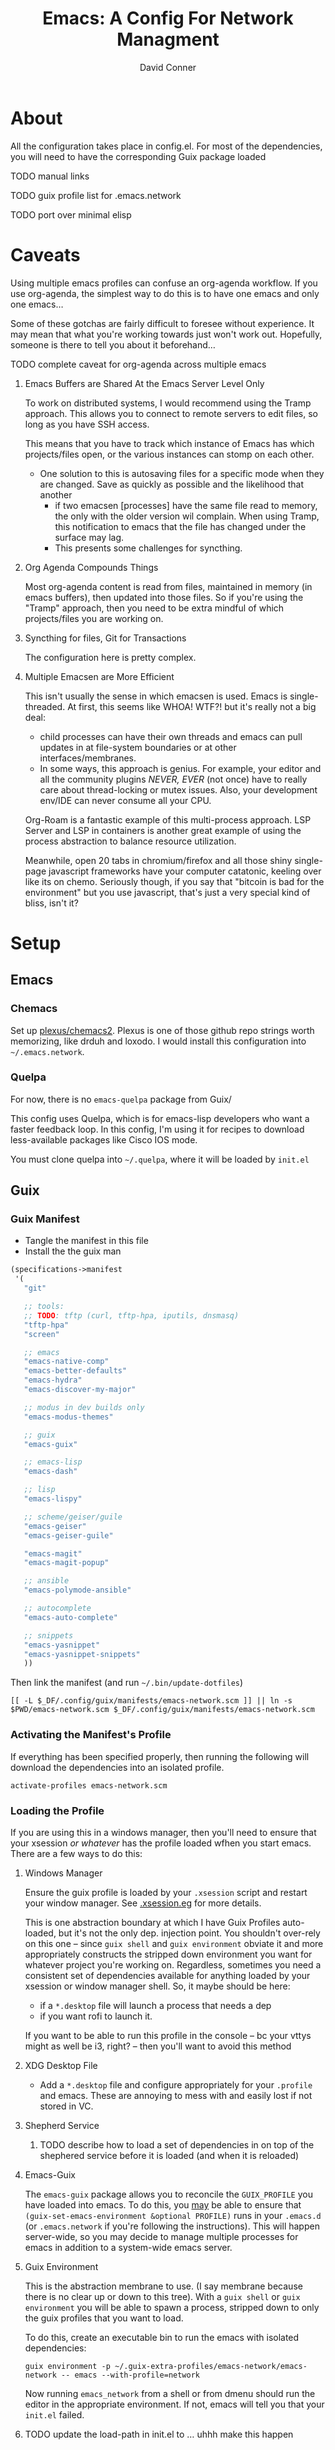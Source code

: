 
:PROPERTIES:
:ID:       7bc7dff1-e0c2-4928-abc5-7ffc433a3a9a
:END:
#+TITLE:     Emacs: A Config For Network Managment
#+AUTHOR:    David Conner
#+EMAIL:     noreply@te.xel.io
#+DESCRIPTION: notes

* About

All the configuration takes place in config.el. For most of the dependencies,
you will need to have the corresponding Guix package loaded

**** TODO manual links
**** TODO guix profile list for .emacs.network
**** TODO port over minimal elisp

* Caveats

Using multiple emacs profiles can confuse an org-agenda workflow. If
you use org-agenda, the simplest way to do this is to have one emacs
and only one emacs...

Some of these gotchas are fairly difficult to foresee without
experience. It may mean that what you're working towards just won't
work out. Hopefully, someone is there to tell you about it
beforehand...

**** TODO complete caveat for org-agenda across multiple emacs

***** Emacs Buffers are Shared At the Emacs Server Level Only

To work on distributed systems, I would recommend using the Tramp
approach. This allows you to connect to remote servers to edit files,
so long as you have SSH access.

This means that you have to track which instance of Emacs has which
projects/files open, or the various instances can stomp on each other.

+ One solution to this is autosaving files for a specific mode when
  they are changed. Save as quickly as possible and the likelihood
  that another
  - if two emacsen [processes] have the same file read to memory, the
    only with the older version wil complain. When using Tramp, this
    notification to emacs that the file has changed under the surface
    may lag.
  - This presents some challenges for syncthing.

***** Org Agenda Compounds Things

Most org-agenda content is read from files, maintained in memory (in
emacs buffers), then updated into those files. So if you're using the
"Tramp" approach, then you need to be extra mindful of which
projects/files you are working on.

***** Syncthing for files, Git for Transactions

The configuration here is pretty complex.

***** Multiple Emacsen are More Efficient

This isn't usually the sense in which emacsen is used. Emacs is
single-threaded.  At first, this seems like WHOA! WTF?! but it's
really not a big deal:

+ child processes can have their own threads and emacs can pull
  updates in at file-system boundaries or at other
  interfaces/membranes.
+ In some ways, this approach is genius. For example, your editor and
  all the community plugins /NEVER, EVER/ (not once) have to really
  care about thread-locking or mutex issues. Also, your development
  env/IDE can never consume all your CPU.

Org-Roam is a fantastic example of this multi-process approach. LSP
Server and LSP in containers is another great example of using the
process abstraction to balance resource utilization.

Meanwhile, open 20 tabs in chromium/firefox and all those shiny
single-page javascript frameworks have your computer catatonic,
keeling over like its on chemo. Seriously though, if you say that
"bitcoin is bad for the environment" but you use javascript, that's
just a very special kind of bliss, isn't it?


* Setup

** Emacs

*** Chemacs

Set up [[github:plexus/chemacs2][plexus/chemacs2]]. Plexus is one of those github repo strings
worth memorizing, like drduh and loxodo. I would install this
configuration into =~/.emacs.network=.

*** Quelpa

For now, there is no =emacs-quelpa= package from Guix/

This config uses Quelpa, which is for emacs-lisp developers who want a
faster feedback loop. In this config, I'm using it for recipes to
download less-available packages like Cisco IOS mode.

You must clone quelpa into =~/.quelpa=, where it will be loaded by
=init.el=

** Guix

*** Guix Manifest

+ Tangle the manifest in this file
+ Install the the guix man

#+begin_src scheme :tangle ./emacs-network.scm
  (specifications->manifest
   '(
     "git"

     ;; tools:
     ;; TODO: tftp (curl, tftp-hpa, iputils, dnsmasq)
     "tftp-hpa"
     "screen"

     ;; emacs
     "emacs-native-comp"
     "emacs-better-defaults"
     "emacs-hydra"
     "emacs-discover-my-major"

     ;; modus in dev builds only
     "emacs-modus-themes"

     ;; guix
     "emacs-guix"

     ;; emacs-lisp
     "emacs-dash"

     ;; lisp
     "emacs-lispy"

     ;; scheme/geiser/guile
     "emacs-geiser"
     "emacs-geiser-guile"

     "emacs-magit"
     "emacs-magit-popup"

     ;; ansible
     "emacs-polymode-ansible"

     ;; autocomplete
     "emacs-auto-complete"

     ;; snippets
     "emacs-yasnippet"
     "emacs-yasnippet-snippets"
     ))
#+end_src

Then link the manifest (and run =~/.bin/update-dotfiles=)

#+begin_src shell :results none
[[ -L $_DF/.config/guix/manifests/emacs-network.scm ]] || ln -s $PWD/emacs-network.scm $_DF/.config/guix/manifests/emacs-network.scm
#+end_src

*** Activating the Manifest's Profile

If everything has been specified properly, then running the following
will download the dependencies into an isolated profile.

#+begin_src shell
activate-profiles emacs-network.scm
#+end_src


*** Loading the Profile

If you are using this in a windows manager, then you'll need to ensure
that your xsession /or whatever/ has the profile loaded wfhen you
start emacs. There are a few ways to do this:

**** Windows Manager

Ensure the guix profile is loaded by your =.xsession= script and
restart your window manager. See [[file:~/.dotfiles/.xsession.eg][.xsession.eg]] for more details.

This is one abstraction boundary at which I have Guix Profiles
auto-loaded, but it's not the only dep. injection point. You shouldn't
over-rely on this one -- since =guix shell= and =guix environment=
obviate it and more appropriately constructs the stripped down
environment you want for whatever project you're working
on. Regardless, sometimes you need a consistent set of dependencies
available for anything loaded by your xsession or window manager
shell. So, it maybe should be here:

- if a =*.desktop= file will launch a process that needs a dep
- if you want rofi to launch it.

If you want to be able to run this profile in the console -- bc your
vttys might as well be i3, right? -- then you'll want to avoid this
method

**** XDG Desktop File

+ Add a =*.desktop= file and configure appropriately for your
  =.profile= and emacs. These are annoying to mess with and easily
  lost if not stored in VC.

**** Shepherd Service

***** TODO describe how to load a set of dependencies in on top of the shephered service before it is loaded (and when it is reloaded)

**** Emacs-Guix

The =emacs-guix= package allows you to reconcile the =GUIX_PROFILE=
you have loaded into emacs. To do this, you _may_ be able to ensure
that =(guix-set-emacs-environment &optional PROFILE)= runs in your
=.emacs.d= (or =.emacs.network= if you're following the
instructions). This will happen server-wide, so you may decide to
manage multiple processes for emacs in addition to a system-wide emacs
server.

**** Guix Environment

This is the abstraction membrane to use. (I say membrane because there
is no clear up or down to this tree). With a =guix shell= or =guix
environment= you will be able to spawn a process, stripped down to
only the guix profiles that you want to load.

To do this, create an executable bin to run the emacs with isolated
dependencies:

#+begin_src shell :tangle (concat (getenv "HOME") "/.bin/emacs-network") :results none :shebang #!/bin/sh
guix environment -p ~/.guix-extra-profiles/emacs-network/emacs-network -- emacs --with-profile=network
#+end_src

Now running =emacs_network= from a shell or from dmenu should run the
editor in the appropriate environment. If not, emacs will tell you
that your =init.el= failed.

**** TODO update the load-path in init.el to ... uhhh make this happen


** Shepherd

See the [[https://www.gnu.org/software/shepherd/manual/html_node/Jump-Start.html#Jump-Start][Shepherd Jump Start]] info for an overview.

+ =herd status= status of running =shepherd= process
+ =herd doc $service= show valid service commands

*** System And User Services

In Guix, a system's main services are managed in its
=operating-system= record, instead of =/etc/shepherd.scm=. Updating
these requires =guix system reconfigure=.

User services can be managed via
=~/.config/shepherd/init.scm=. Running =herd load shepherd
~/additional-services.scm= will extend the running shepherd process.

*** Profile-Specific Services

Some services require depedencies that should only exist an
environment started with the =emacs-network.scm= profile.

***** TODO starting another shepherd process under the user

Use =herd --socket= and =shepherd --socket= while [[manage the socket file][managing the socket
file]].

***** TODO TFTP service declaration

*** Without Shepherd

Services like =tftp-hpa= can be managed as processes instead.

** Direnv

***** TODO describe using direnv to load guix profiles

* Functionality

** Guix

**** TODO complete Guix description

** Ansible

This configuration is intended mostly to get me an interface to
Ansible or, shit, at least a mode that completes my YAML keywords
(something, something VS Code).

**** TODO complete Ansible description

** Babel

Babel can be used with templating functionality, although noweb
templates are do not include funtionality that most templating systems
include. Thus something more complex, like =Babel -> Jinja2= then
=Shell= would be required.

**** TODO complete description

** Tramp

Configs can be deployed via SSH/Tramp. This can be done on some
servers if SSH can write to the file system. Because of how

**** TODO complete Tramp description

*** Tramp with Babel

Babel can also run shell scripts on a remote server, but Ansible
should be used for this instead. Using Babel makes sense if:

+ you are working on an Ansible playbook where you don't plan on using
  roles or they are not well defined .....

** Shepherd

This runs services without requiring

** TFTP


**** TODO describe starting a TFTP server as a herd service

** Cisco

This config uses =cisco-ios-mode= which i haven't fully explored yet,
but should provide a major-mode with some basic completion.

**** TODO update with more details (cisco IOS mode)

** Certificate Management

=x509-mode= provides some capability for interacting with
certificates. I don't believe I'll use emacs to push certs, but
instead to inspect/reflect on them.

**** TODO update with more details (x509 mode)


